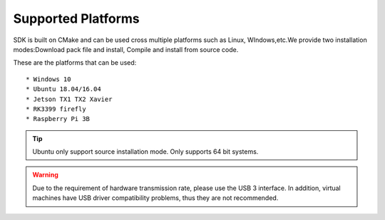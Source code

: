 .. _sdk_support_platforms:

Supported Platforms
===================

SDK is built on CMake and can be used cross multiple platforms such as
Linux, WIndows,etc.We provide two installation modes:Download pack file
and install, Compile and install from source code.

These are the platforms that can be used:

::

   * Windows 10
   * Ubuntu 18.04/16.04
   * Jetson TX1 TX2 Xavier
   * RK3399 firefly
   * Raspberry Pi 3B

.. tip::

    Ubuntu only support source installation mode.
    Only supports 64 bit systems.

.. warning::

   Due to the requirement of hardware transmission rate, please
   use the USB 3 interface. In addition, virtual machines have USB
   driver compatibility problems, thus they are not recommended.
